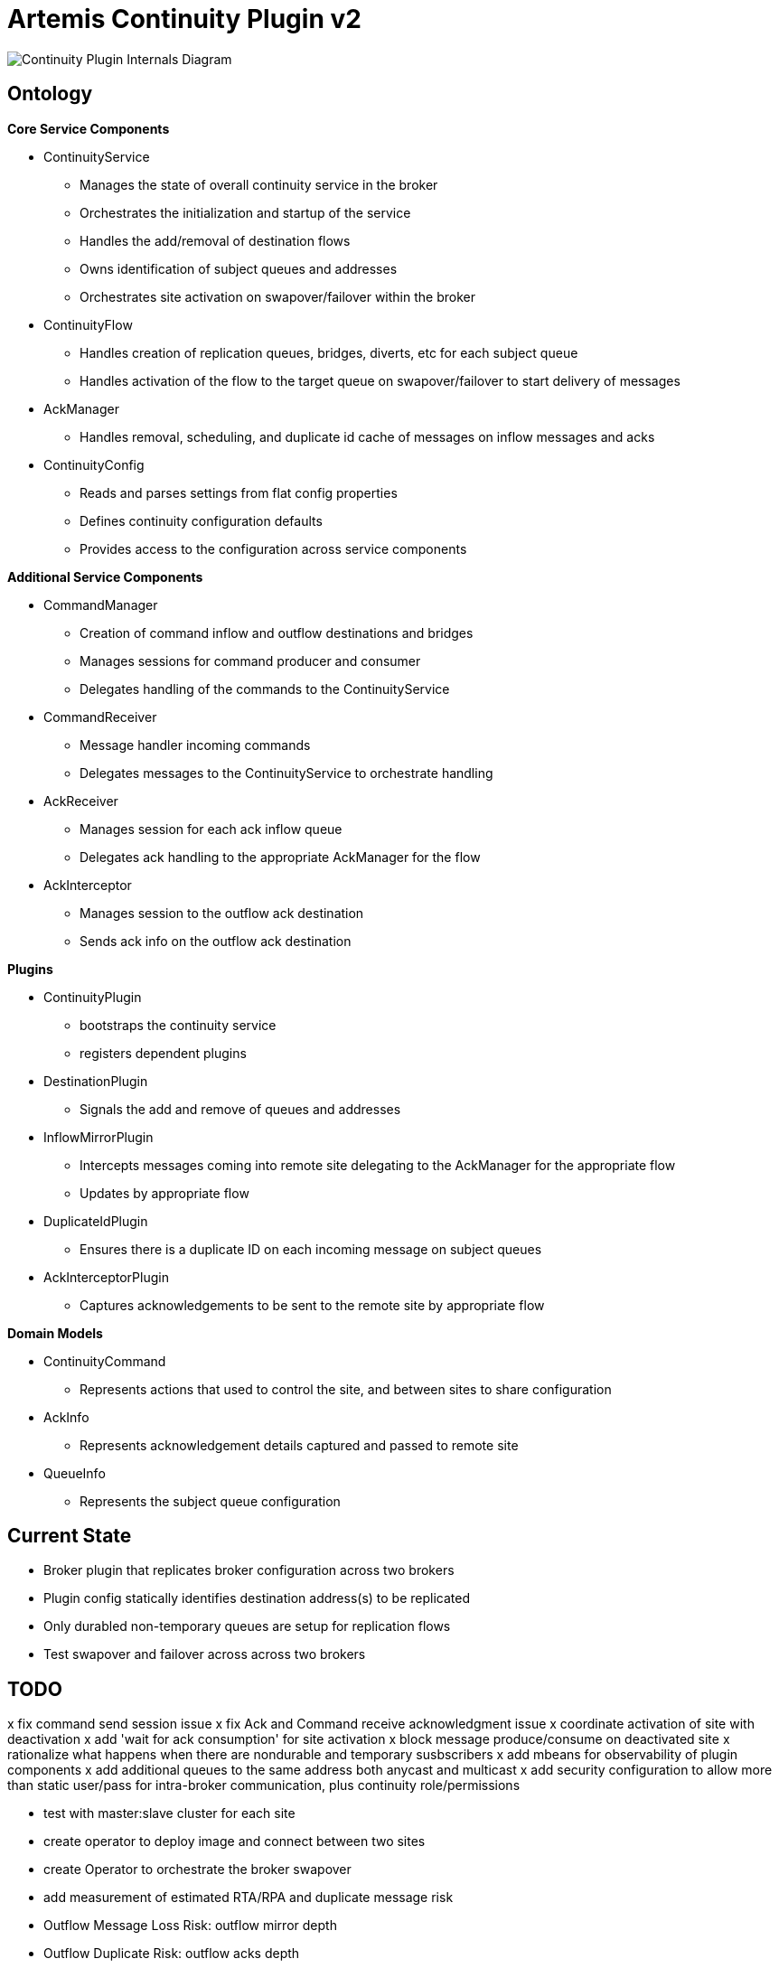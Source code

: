 # Artemis Continuity Plugin v2

image:docs/202001ContinuityPlugin-internals-diagram-v0.2-2.png[Continuity Plugin Internals Diagram]

## Ontology

.*Core Service Components*
* ContinuityService
  - Manages the state of overall continuity service in the broker
  - Orchestrates the initialization and startup of the service
  - Handles the add/removal of destination flows
  - Owns identification of subject queues and addresses
  - Orchestrates site activation on swapover/failover within the broker
* ContinuityFlow
  - Handles creation of replication queues, bridges, diverts, etc for each subject queue
  - Handles activation of the flow to the target queue on swapover/failover to start delivery of messages 
* AckManager
  - Handles removal, scheduling, and duplicate id cache of messages on inflow messages and acks
* ContinuityConfig
  - Reads and parses settings from flat config properties
  - Defines continuity configuration defaults
  - Provides access to the configuration across service components 
  
.*Additional Service Components*
* CommandManager
  - Creation of command inflow and outflow destinations and bridges
  - Manages sessions for command producer and consumer
  - Delegates handling of the commands to the ContinuityService
* CommandReceiver
  - Message handler incoming commands
  - Delegates messages to the ContinuityService to orchestrate handling
* AckReceiver
  - Manages session for each ack inflow queue
  - Delegates ack handling to the appropriate AckManager for the flow
* AckInterceptor
  - Manages session to the outflow ack destination
  - Sends ack info on the outflow ack destination

.*Plugins*
* ContinuityPlugin
  - bootstraps the continuity service
  - registers dependent plugins
* DestinationPlugin
  - Signals the add and remove of queues and addresses
* InflowMirrorPlugin
  - Intercepts messages coming into remote site delegating to the AckManager for the appropriate flow
  - Updates by appropriate flow
* DuplicateIdPlugin
  - Ensures there is a duplicate ID on each incoming message on subject queues
* AckInterceptorPlugin
  - Captures acknowledgements to be sent to the remote site by appropriate flow
    
.*Domain Models*
* ContinuityCommand
   - Represents actions that used to control the site, and between sites to share configuration
* AckInfo
   - Represents acknowledgement details captured and passed to remote site 
* QueueInfo
   - Represents the subject queue configuration

## Current State

* Broker plugin that replicates broker configuration across two brokers
* Plugin config statically identifies destination address(s) to be replicated
* Only durabled non-temporary queues are setup for replication flows
* Test swapover and failover across across two brokers 

## TODO

x fix command send session issue 
x fix Ack and Command receive acknowledgment issue
x coordinate activation of site with deactivation
x add 'wait for ack consumption' for site activation
x block message produce/consume on deactivated site
x rationalize what happens when there are nondurable and temporary susbscribers
x add mbeans for observability of plugin components
x add additional queues to the same address both anycast and multicast
x add security configuration to allow more than static user/pass for intra-broker communication, plus continuity role/permissions

- test with master:slave cluster for each site

- create operator to deploy image and connect between two sites
- create Operator to orchestrate the broker swapover

- add measurement of estimated RTA/RPA and duplicate message risk
  - Outflow Message Loss Risk: outflow mirror depth
  - Outflow Duplicate Risk: outflow acks depth 
  - Outflow Recovery Point Actual: time of last bridged message - time it was acked by bridge
  - Inflow Recovery Point Actual: time of bridged message - time originally sent
  - Recovery Time Estimate: time to receive peer mirror and acks, plus time to remove messages based on acks
  
- load test 2 site single broker install (compare with single site without the plugin)

- implement queue / address removal

- load test 2 site single broker install (compare with single site without the plugin)
- soak test broker with continuity replication
- test model with shared nothing broker cluster in two sites
- add additional queue configuration synchronization (beyond initial queue/address pair it does now - filters, diverts, etc)
- deal with queue configuration updates (beyond the add it has today)

- allow for more than one remote site
- add discovery groups for remote site connectivity
- add finer tuning of continuity strategy
- create examples of swapover for local DC, and DC spanned clients, with swapover model
- automatically adjust delivery delay strategy timeframe based on detected RTO/RPO
- improve plugin failure / error handling, and shutdown cleanup
- improve documentation - add user level topology diagrams/docs, and detailed level contributor diagrams/docs
- create Continuity Plugin overview presentation
- evaluate adding synchronous replication model (custom divert that sends message and acks remotely, preventing delivery if 1 or more remotes are not available)

- analyze FSI apps and create IBM MQ eqivalent destinations
- extract MQ configuration from IBM WAS-ND and replicate in AMQ config
- convert info logging to AuditLogger pattern

- fix server stop issue (can't figure out how to hook into pre-server shutdown to stop sessions, bridges, etc)

- flow name 'address-queue' name in case queue name, in case queue not is not easily derived from address name, or if queue name is reused (although queue names must be unique, if reusing they will only be aligned with the first address)


## Risks

1. Clients by default batch message acknowledgement, which prevents the acks from being captured and forwarded to the remote site. This may improve client performance, but cause the window of ack replication to be large, and stress the remote broker as batches of acks are received. This can be aided by having smaller batch sizes or using transactional consumers which acknowledge each message received. 
2. Slow consumers may cause a build up of staged messages. As messages are acknowledged on the remote site the seek and removal time will be heavy for large staged queues. Using a message delivery delay and the duplicate id cache may be a good alternative. Load and soak testing is required to understand this risk better. 

